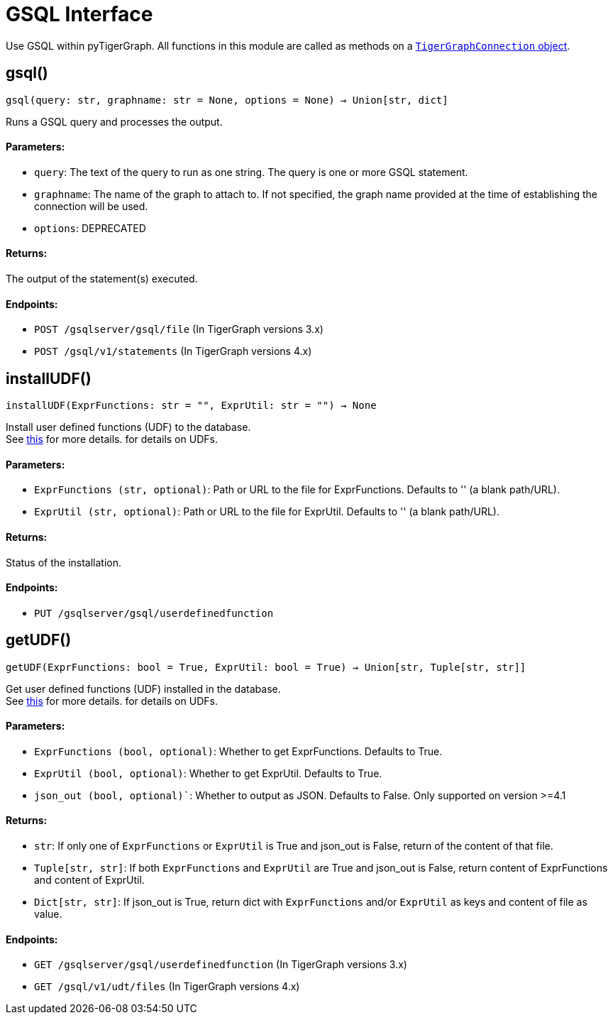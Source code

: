 = GSQL Interface


Use GSQL within pyTigerGraph.
All functions in this module are called as methods on a link:https://docs.tigergraph.com/pytigergraph/current/core-functions/base[`TigerGraphConnection` object].

== gsql()
`gsql(query: str, graphname: str = None, options = None) -> Union[str, dict]`

Runs a GSQL query and processes the output.

[discrete]
==== Parameters:
* `query`: The text of the query to run as one string. The query is one or more GSQL statement.
* `graphname`: The name of the graph to attach to. If not specified, the graph name provided at the
time of establishing the connection will be used.
* `options`: DEPRECATED

[discrete]
==== Returns:
The output of the statement(s) executed.

[discrete]
==== Endpoints:
- `POST /gsqlserver/gsql/file` (In TigerGraph versions 3.x)
- `POST /gsql/v1/statements` (In TigerGraph versions 4.x)


== installUDF()
`installUDF(ExprFunctions: str = "", ExprUtil: str = "") -> None`

Install user defined functions (UDF) to the database.
 +
See https://docs.tigergraph.com/gsql-ref/current/querying/func/query-user-defined-functions[this] for more details. for details on UDFs.

[discrete]
==== Parameters:
* `ExprFunctions (str, optional)`: Path or URL to the file for ExprFunctions. Defaults to '' (a blank path/URL).
* `ExprUtil (str, optional)`: Path or URL to the file for ExprUtil. Defaults to '' (a blank path/URL).

[discrete]
==== Returns:
Status of the installation.

[discrete]
==== Endpoints:
- `PUT /gsqlserver/gsql/userdefinedfunction`

== getUDF()
`getUDF(ExprFunctions: bool = True, ExprUtil: bool = True) -> Union[str, Tuple[str, str]]`

Get user defined functions (UDF) installed in the database.
 +
See https://docs.tigergraph.com/gsql-ref/current/querying/func/query-user-defined-functions[this] for more details. for details on UDFs.

[discrete]
==== Parameters:
* `ExprFunctions (bool, optional)`: Whether to get ExprFunctions. Defaults to True.
* `ExprUtil (bool, optional)`: Whether to get ExprUtil. Defaults to True.
* `json_out (bool, optional)``: Whether to output as JSON. Defaults to False. Only supported on version >=4.1

[discrete]
==== Returns:
* `str`: If only one of `ExprFunctions` or `ExprUtil` is True and json_out is False, return of the content of that file.
* `Tuple[str, str]`: If both `ExprFunctions` and `ExprUtil` are True and json_out is False, return content of ExprFunctions and content of ExprUtil.
* `Dict[str, str]`: If json_out is True, return dict with `ExprFunctions` and/or `ExprUtil` as keys and content of file as value.

[discrete]
==== Endpoints:
- `GET /gsqlserver/gsql/userdefinedfunction` (In TigerGraph versions 3.x)
- `GET /gsql/v1/udt/files` (In TigerGraph versions 4.x)
